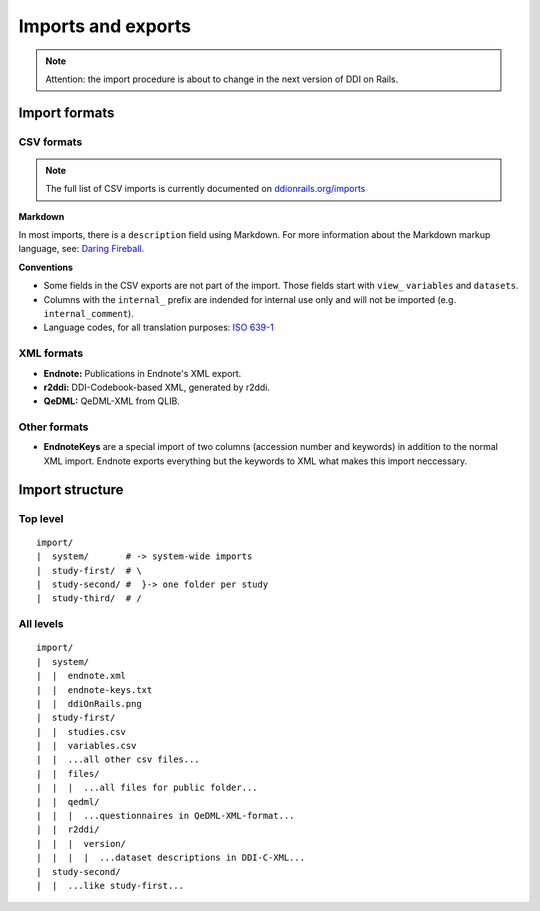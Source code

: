 Imports and exports
===================

.. note::
    
    Attention: the import procedure is about to change in the next version of DDI on Rails.

Import formats
--------------

CSV formats
~~~~~~~~~~~

.. note::

    The full list of CSV imports is currently documented on `ddionrails.org/imports <http://ddionrails.org/imports/>`__

**Markdown**

In most imports, there is a ``description`` field using Markdown. For
more information about the Markdown markup language, see: `Daring
Fireball <http://daringfireball.net/projects/markdown/>`__.

**Conventions**

-  Some fields in the CSV exports are not part of the import. Those
   fields start with ``view_`` ``variables`` and ``datasets``.
-  Columns with the ``internal_`` prefix are indended for internal use
   only and will not be imported (e.g. ``internal_comment``).
-  Language codes, for all translation purposes: `ISO
   639-1 <http://en.wikipedia.org/wiki/List_of_ISO_639-1_codes>`__

XML formats
~~~~~~~~~~~

-  **Endnote:** Publications in Endnote's XML export.
-  **r2ddi:** DDI-Codebook-based XML, generated by r2ddi.
-  **QeDML:** QeDML-XML from QLIB.

Other formats
~~~~~~~~~~~~~

-  **EndnoteKeys** are a special import of two columns (accession number
   and keywords) in addition to the normal XML import. Endnote exports
   everything but the keywords to XML what makes this import neccessary.

Import structure
----------------

Top level
~~~~~~~~~

::

    import/
    |  system/       # -> system-wide imports
    |  study-first/  # \
    |  study-second/ #  }-> one folder per study
    |  study-third/  # /

All levels
~~~~~~~~~~

::

    import/
    |  system/
    |  |  endnote.xml
    |  |  endnote-keys.txt
    |  |  ddiOnRails.png
    |  study-first/
    |  |  studies.csv
    |  |  variables.csv
    |  |  ...all other csv files...
    |  |  files/
    |  |  |  ...all files for public folder...
    |  |  qedml/
    |  |  |  ...questionnaires in QeDML-XML-format...
    |  |  r2ddi/
    |  |  |  version/
    |  |  |  |  ...dataset descriptions in DDI-C-XML...
    |  study-second/
    |  |  ...like study-first...


